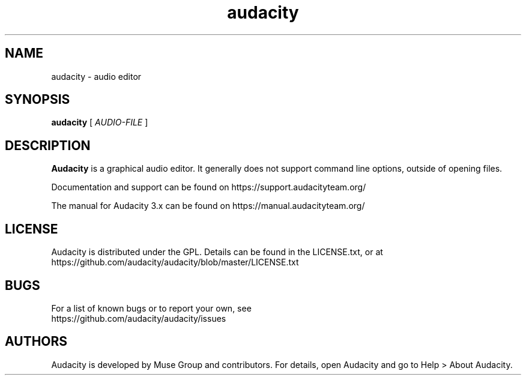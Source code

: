 .\" Process this file with
.\" groff -man -Tascii audacity.1
.\"
.TH audacity 1
.SH NAME
audacity \- audio editor
.SH SYNOPSIS
.B audacity
[
.I AUDIO-FILE
]

.SH DESCRIPTION
.B Audacity
is a graphical audio editor. It generally does not support
command line options, outside of opening files. 

Documentation and support can be found on 
https://support.audacityteam.org/

The manual for Audacity 3.x can be found on
https://manual.audacityteam.org/

.SH LICENSE
Audacity is distributed under the GPL. Details can be
found in the LICENSE.txt, or at 
.br
https://github.com/audacity/audacity/blob/master/LICENSE.txt

.SH BUGS
For a list of known bugs or to report your own, see
.br
https://github.com/audacity/audacity/issues

.SH AUTHORS
Audacity is developed by Muse Group and contributors. 
For details, open Audacity and go to Help > About Audacity.